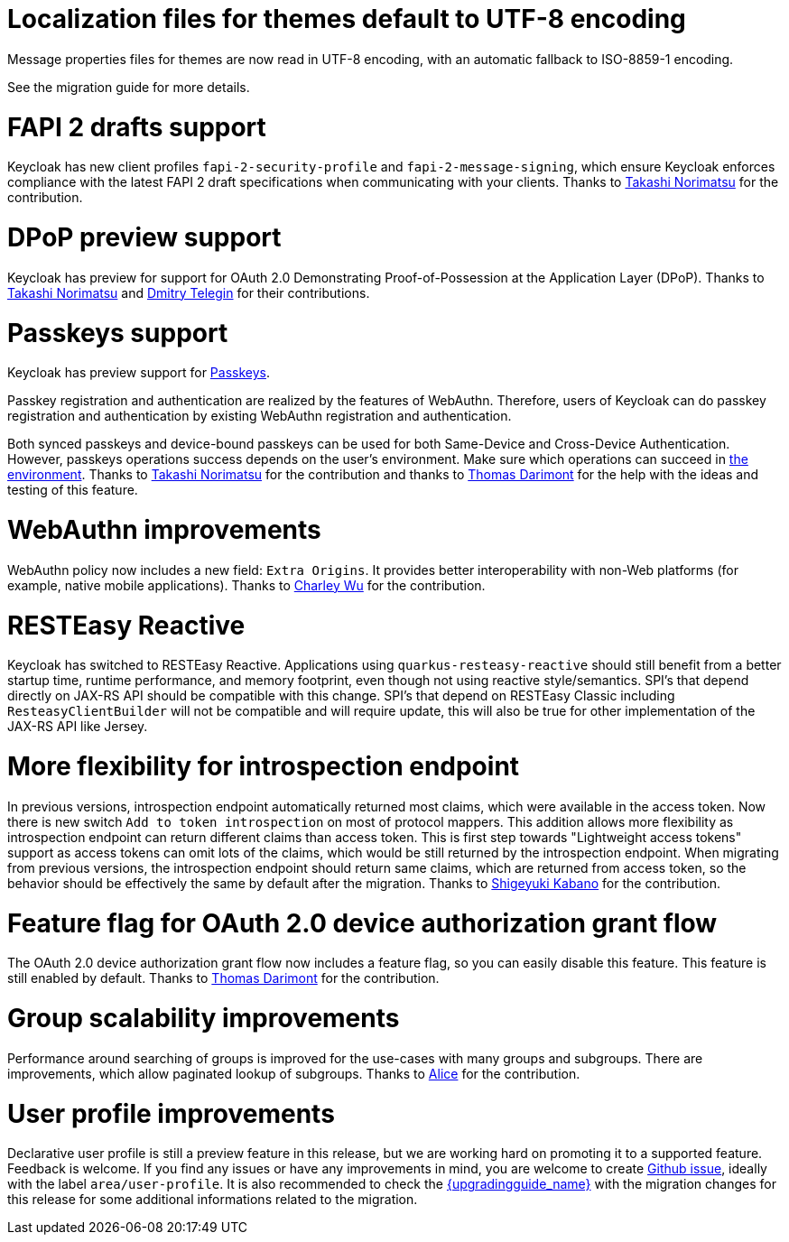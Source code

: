 = Localization files for themes default to UTF-8 encoding

Message properties files for themes are now read in UTF-8 encoding, with an automatic fallback to ISO-8859-1 encoding.

See the migration guide for more details.

= FAPI 2 drafts support

Keycloak has new client profiles `fapi-2-security-profile` and `fapi-2-message-signing`, which ensure Keycloak enforces compliance with
the latest FAPI 2 draft specifications when communicating with your clients. Thanks to https://github.com/tnorimat[Takashi Norimatsu] for the contribution.

= DPoP preview support

Keycloak has preview for support for OAuth 2.0 Demonstrating Proof-of-Possession at the Application Layer (DPoP). Thanks to
https://github.com/tnorimat[Takashi Norimatsu] and https://github.com/dteleguin[Dmitry Telegin] for their contributions.

= Passkeys support

Keycloak has preview support for https://fidoalliance.org/passkeys/[Passkeys].

Passkey registration and authentication are realized by the features of WebAuthn.
Therefore, users of Keycloak can do passkey registration and authentication by existing WebAuthn registration and authentication.

Both synced passkeys and device-bound passkeys can be used for both Same-Device and Cross-Device Authentication.
However, passkeys operations success depends on the user's environment. Make sure which operations can succeed in https://passkeys.dev/device-support/[the environment].
Thanks to https://github.com/tnorimat[Takashi Norimatsu] for the contribution and thanks to https://github.com/thomasdarimont[Thomas Darimont] for the help with the
ideas and testing of this feature.

= WebAuthn improvements

WebAuthn policy now includes a new field: `Extra Origins`.  It provides better interoperability with non-Web platforms (for example, native mobile applications).
Thanks to https://github.com/akunzai[Charley Wu] for the contribution.

= RESTEasy Reactive

Keycloak has switched to RESTEasy Reactive. Applications using `quarkus-resteasy-reactive` should still benefit from a better startup time, runtime performance, and memory footprint, even though not using reactive style/semantics. SPI's that depend directly on JAX-RS API should be compatible with this change. SPI's that depend on RESTEasy Classic including `ResteasyClientBuilder` will not be compatible and will require update, this will also be true for other implementation of the JAX-RS API like Jersey.

= More flexibility for introspection endpoint

In previous versions, introspection endpoint  automatically returned most claims, which were available in the access token. Now there is new
switch `Add to token introspection` on most of protocol mappers. This addition allows more flexibility as introspection endpoint can return different
claims than access token. This is first step towards "Lightweight access tokens" support as access tokens can omit lots of the claims, which would be still returned
by the introspection endpoint. When migrating from previous versions, the introspection endpoint should return same claims, which are returned from access token,
so the behavior should be effectively the same by default after the migration. Thanks to https://github.com/skabano[Shigeyuki Kabano] for the contribution.

= Feature flag for OAuth 2.0 device authorization grant flow

The OAuth 2.0 device authorization grant flow now includes a feature flag, so you can easily disable this feature. This feature is still enabled by default.
Thanks to https://github.com/thomasdarimont[Thomas Darimont] for the contribution.

= Group scalability improvements

Performance around searching of groups is improved for the use-cases with many groups and subgroups. There are improvements, which allow
paginated lookup of subgroups. Thanks to https://github.com/alice-wondered[Alice] for the contribution.

= User profile improvements

Declarative user profile is still a preview feature in this release, but we are working hard on promoting it to a supported feature. Feedback is welcome.
If you find any issues or have any improvements in mind,  you are welcome to create https://github.com/keycloak/keycloak/issues/new/choose[Github issue],
ideally with the label `area/user-profile`. It is also recommended to check the link:{upgradingguide_link}[{upgradingguide_name}]  with the migration changes for this
release for some additional informations related to the migration.

